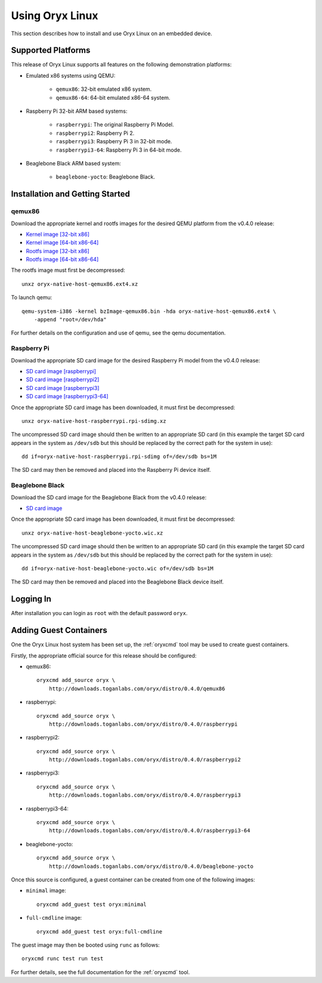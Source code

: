================
Using Oryx Linux
================

This section describes how to install and use Oryx Linux on an embedded device.

.. _supported_platforms:

Supported Platforms
===================

This release of Oryx Linux supports all features on the following demonstration
platforms:

* Emulated x86 systems using QEMU:

    * ``qemux86``: 32-bit emulated x86 system.

    * ``qemux86-64``: 64-bit emulated x86-64 system.

* Raspberry Pi 32-bit ARM based systems:

    * ``raspberrypi``: The original Raspberry Pi Model.

    * ``raspberrypi2``: Raspberry Pi 2.

    * ``raspberrypi3``: Raspberry Pi 3 in 32-bit mode.

    * ``raspberrypi3-64``: Raspberry Pi 3 in 64-bit mode.

* Beaglebone Black ARM based system:

    * ``beaglebone-yocto``: Beaglebone Black.

Installation and Getting Started
================================

qemux86
-------

Download the appropriate kernel and rootfs images for the desired QEMU platform
from the v0.4.0 release:

* `Kernel image [32-bit x86]
  <https://downloads.toganlabs.com/oryx/distro/0.4.0/qemux86/native/host/bzImage-qemux86.bin>`_

* `Kernel image [64-bit x86-64]
  <https://downloads.toganlabs.com/oryx/distro/0.4.0/qemux86-64/native/host/bzImage-qemux86-64.bin>`_

* `Rootfs image [32-bit x86]
  <https://downloads.toganlabs.com/oryx/distro/0.4.0/qemux86/native/host/oryx-native-host-qemux86.ext4.xz>`_

* `Rootfs image [64-bit x86-64]
  <https://downloads.toganlabs.com/oryx/distro/0.4.0/qemux86-64/native/host/oryx-native-host-qemux86-64.ext4.xz>`_

The rootfs image must first be decompressed::

    unxz oryx-native-host-qemux86.ext4.xz

To launch qemu::

    qemu-system-i386 -kernel bzImage-qemux86.bin -hda oryx-native-host-qemux86.ext4 \
        -append "root=/dev/hda"

For further details on the configuration and use of qemu, see the qemu
documentation.

Raspberry Pi
------------

Download the appropriate SD card image for the desired Raspberry Pi model from
the v0.4.0 release:

* `SD card image [raspberrypi]
  <https://downloads.toganlabs.com/oryx/distro/0.4.0/raspberrypi/native/host/oryx-native-host-raspberrypi.rpi-sdimg.xz>`_

* `SD card image [raspberrypi2]
  <https://downloads.toganlabs.com/oryx/distro/0.4.0/raspberrypi2/native/host/oryx-native-host-raspberrypi2.rpi-sdimg.xz>`_

* `SD card image [raspberrypi3]
  <https://downloads.toganlabs.com/oryx/distro/0.4.0/raspberrypi3/native/host/oryx-native-host-raspberrypi3.rpi-sdimg.xz>`_

* `SD card image [raspberrypi3-64]
  <https://downloads.toganlabs.com/oryx/distro/0.4.0/raspberrypi3-64/native/host/oryx-native-host-raspberrypi3-64.rpi-sdimg.xz>`_

Once the appropriate SD card image has been downloaded, it must first be
decompressed::

    unxz oryx-native-host-raspberrypi.rpi-sdimg.xz

The uncompressed SD card image should then be written to an appropriate SD card
(in this example the target SD card appears in the system as ``/dev/sdb`` but
this should be replaced by the correct path for the system in use)::

    dd if=oryx-native-host-raspberrypi.rpi-sdimg of=/dev/sdb bs=1M

The SD card may then be removed and placed into the Raspberry Pi device itself.

Beaglebone Black
----------------

Download the SD card image for the Beaglebone Black from the v0.4.0 release:

* `SD card image
  <https://downloads.toganlabs.com/oryx/distro/0.4.0/beaglebone-yocto/native/host/oryx-native-host-beaglebone-yocto.wic.xz>`_

Once the appropriate SD card image has been downloaded, it must first be
decompressed::

    unxz oryx-native-host-beaglebone-yocto.wic.xz

The uncompressed SD card image should then be written to an appropriate SD card
(in this example the target SD card appears in the system as ``/dev/sdb`` but
this should be replaced by the correct path for the system in use)::

    dd if=oryx-native-host-beaglebone-yocto.wic of=/dev/sdb bs=1M

The SD card may then be removed and placed into the Beaglebone Black device
itself.

Logging In
==========

After installation you can login as ``root`` with the default password ``oryx``.


Adding Guest Containers
=======================

One the Oryx Linux host system has been set up, the :ref:`oryxcmd` tool may be
used to create guest containers.

Firstly, the appropriate official source for this release should be configured:

* qemux86::

    oryxcmd add_source oryx \
        http://downloads.toganlabs.com/oryx/distro/0.4.0/qemux86

* raspberrypi::

    oryxcmd add_source oryx \
        http://downloads.toganlabs.com/oryx/distro/0.4.0/raspberrypi

* raspberrypi2::

    oryxcmd add_source oryx \
        http://downloads.toganlabs.com/oryx/distro/0.4.0/raspberrypi2

* raspberrypi3::

    oryxcmd add_source oryx \
        http://downloads.toganlabs.com/oryx/distro/0.4.0/raspberrypi3

* raspberrypi3-64::

    oryxcmd add_source oryx \
        http://downloads.toganlabs.com/oryx/distro/0.4.0/raspberrypi3-64

* beaglebone-yocto::

    oryxcmd add_source oryx \
        http://downloads.toganlabs.com/oryx/distro/0.4.0/beaglebone-yocto

Once this source is configured, a guest container can be created from one of the
following images:

* ``minimal`` image::

    oryxcmd add_guest test oryx:minimal

* ``full-cmdline`` image::

    oryxcmd add_guest test oryx:full-cmdline

The guest image may then be booted using ``runc`` as follows::

    oryxcmd runc test run test

For further details, see the full documentation for the :ref:`oryxcmd` tool.
